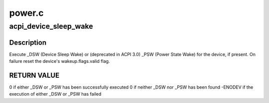 .. -*- coding: utf-8; mode: rst -*-

=======
power.c
=======


.. _`acpi_device_sleep_wake`:

acpi_device_sleep_wake
======================

.. c:function:: int acpi_device_sleep_wake (struct acpi_device *dev, int enable, int sleep_state, int dev_state)

    execute _DSW (Device Sleep Wake) or (deprecated in ACPI 3.0) _PSW (Power State Wake)

    :param struct acpi_device \*dev:
        Device to handle.

    :param int enable:
        0 - disable, 1 - enable the wake capabilities of the device.

    :param int sleep_state:
        Target sleep state of the system.

    :param int dev_state:
        Target power state of the device.



.. _`acpi_device_sleep_wake.description`:

Description
-----------

Execute _DSW (Device Sleep Wake) or (deprecated in ACPI 3.0) _PSW (Power
State Wake) for the device, if present.  On failure reset the device's
wakeup.flags.valid flag.



.. _`acpi_device_sleep_wake.return-value`:

RETURN VALUE
------------

0 if either _DSW or _PSW has been successfully executed
0 if neither _DSW nor _PSW has been found
-ENODEV if the execution of either _DSW or _PSW has failed

